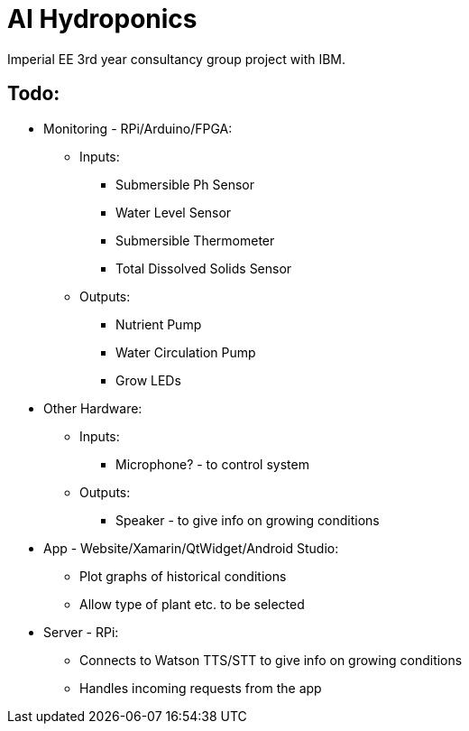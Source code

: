 = AI Hydroponics

Imperial EE 3rd year consultancy group project with IBM.

== Todo:
* Monitoring - RPi/Arduino/FPGA:
** Inputs:
*** Submersible Ph Sensor
*** Water Level Sensor
*** Submersible Thermometer
*** Total Dissolved Solids Sensor
** Outputs:
*** Nutrient Pump
*** Water Circulation Pump
*** Grow LEDs

* Other Hardware:
** Inputs:
*** Microphone? - to control system
** Outputs:
*** Speaker - to give info on growing conditions

* App - Website/Xamarin/QtWidget/Android Studio:
** Plot graphs of historical conditions
** Allow type of plant etc. to be selected

* Server - RPi:
** Connects to Watson TTS/STT to give info on growing conditions
** Handles incoming requests from the app

